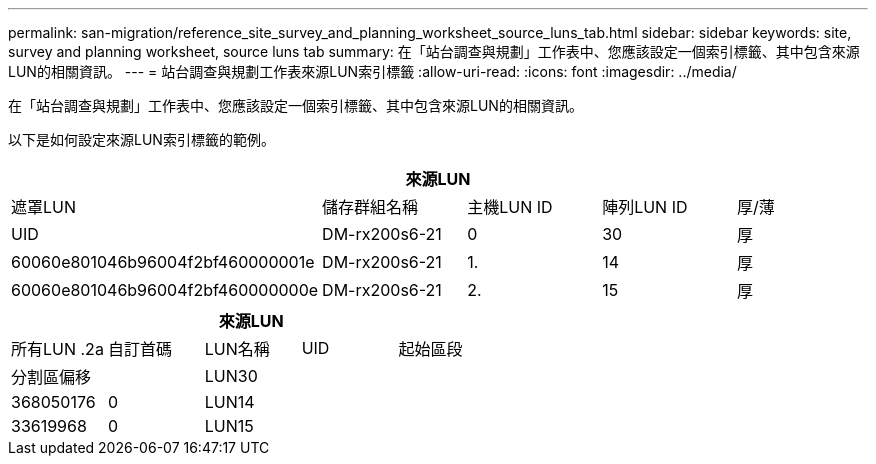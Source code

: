 ---
permalink: san-migration/reference_site_survey_and_planning_worksheet_source_luns_tab.html 
sidebar: sidebar 
keywords: site, survey and planning worksheet, source luns tab 
summary: 在「站台調查與規劃」工作表中、您應該設定一個索引標籤、其中包含來源LUN的相關資訊。 
---
= 站台調查與規劃工作表來源LUN索引標籤
:allow-uri-read: 
:icons: font
:imagesdir: ../media/


[role="lead"]
在「站台調查與規劃」工作表中、您應該設定一個索引標籤、其中包含來源LUN的相關資訊。

以下是如何設定來源LUN索引標籤的範例。

|===
5+| 來源LUN 


 a| 
遮罩LUN



 a| 
儲存群組名稱
 a| 
主機LUN ID
 a| 
陣列LUN ID
 a| 
厚/薄
 a| 
UID



 a| 
DM-rx200s6-21
 a| 
0
 a| 
30
 a| 
厚
 a| 
60060e801046b96004f2bf460000001e



 a| 
DM-rx200s6-21
 a| 
1.
 a| 
14
 a| 
厚
 a| 
60060e801046b96004f2bf460000000e



 a| 
DM-rx200s6-21
 a| 
2.
 a| 
15
 a| 
厚
 a| 
60060e801046b96004f2bf460000000f

|===
|===
5+| 來源LUN 


 a| 
所有LUN .2a
| 自訂首碼 


 a| 
LUN名稱
 a| 
UID
 a| 
起始區段
 a| 
分割區偏移
 a| 



| LUN30  a| 
 a| 
 a| 
368050176
 a| 
0



 a| 
LUN14
 a| 
 a| 
 a| 
33619968
 a| 
0



 a| 
LUN15
 a| 
 a| 
 a| 
33619968
 a| 
0

|===